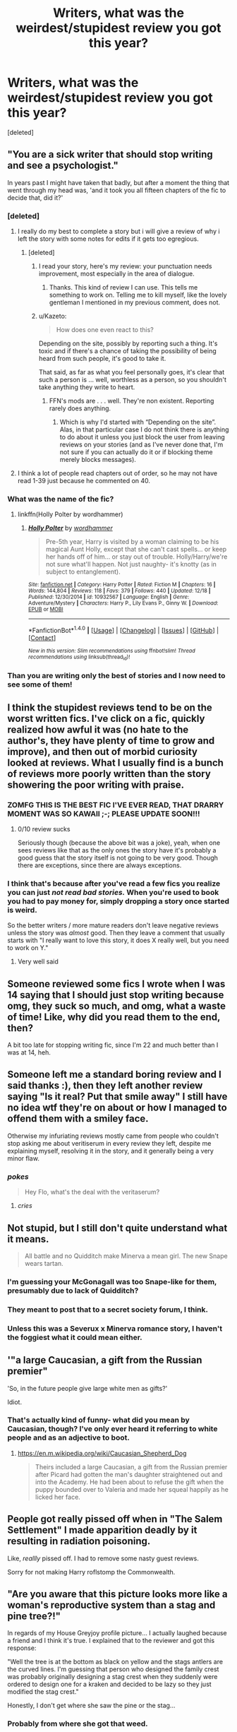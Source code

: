 #+TITLE: Writers, what was the weirdest/stupidest review you got this year?

* Writers, what was the weirdest/stupidest review you got this year?
:PROPERTIES:
:Score: 26
:DateUnix: 1483065111.0
:DateShort: 2016-Dec-30
:FlairText: Discussion
:END:
[deleted]


** "You are a sick writer that should stop writing and see a psychologist."

In years past I might have taken that badly, but after a moment the thing that went through my head was, 'and it took you all fifteen chapters of the fic to decide that, did it?'
:PROPERTIES:
:Author: wordhammer
:Score: 35
:DateUnix: 1483068178.0
:DateShort: 2016-Dec-30
:END:

*** [deleted]
:PROPERTIES:
:Score: 15
:DateUnix: 1483077107.0
:DateShort: 2016-Dec-30
:END:

**** I really do my best to complete a story but i will give a review of why i left the story with some notes for edits if it gets too egregious.
:PROPERTIES:
:Author: viol8er
:Score: 11
:DateUnix: 1483077945.0
:DateShort: 2016-Dec-30
:END:

***** [deleted]
:PROPERTIES:
:Score: 30
:DateUnix: 1483078950.0
:DateShort: 2016-Dec-30
:END:

****** I read your story, here's my review: your punctuation needs improvement, most especially in the area of dialogue.
:PROPERTIES:
:Author: lord_geryon
:Score: 3
:DateUnix: 1483142260.0
:DateShort: 2016-Dec-31
:END:

******* Thanks. This kind of review I can use. This tells me something to work on. Telling me to kill myself, like the lovely gentleman I mentioned in my previous comment, does not.
:PROPERTIES:
:Author: Conneron
:Score: 3
:DateUnix: 1483145829.0
:DateShort: 2016-Dec-31
:END:


****** u/Kazeto:
#+begin_quote
  How does one even react to this?
#+end_quote

Depending on the site, possibly by reporting such a thing. It's toxic and if there's a chance of taking the possibility of being heard from such people, it's good to take it.

That said, as far as what you feel personally goes, it's clear that such a person is ... well, worthless as a person, so you shouldn't take anything they write to heart.
:PROPERTIES:
:Author: Kazeto
:Score: 1
:DateUnix: 1483298825.0
:DateShort: 2017-Jan-01
:END:

******* FFN's mods are . . . well. They're non existent. Reporting rarely does anything.
:PROPERTIES:
:Author: Conneron
:Score: 1
:DateUnix: 1483317600.0
:DateShort: 2017-Jan-02
:END:

******** Which is why I'd started with “Depending on the site”. Alas, in that particular case I do not think there is anything to do about it unless you just block the user from leaving reviews on your stories (and as I've never done that, I'm not sure if you can actually do it or if blocking theme merely blocks messages).
:PROPERTIES:
:Author: Kazeto
:Score: 1
:DateUnix: 1483349317.0
:DateShort: 2017-Jan-02
:END:


**** I think a lot of people read chapters out of order, so he may not have read 1-39 just because he commented on 40.
:PROPERTIES:
:Author: Tlalcopan
:Score: 2
:DateUnix: 1483077635.0
:DateShort: 2016-Dec-30
:END:


*** What was the name of the fic?
:PROPERTIES:
:Author: Bombshell_Amelia
:Score: 3
:DateUnix: 1483107037.0
:DateShort: 2016-Dec-30
:END:

**** linkffn(Holly Polter by wordhammer)
:PROPERTIES:
:Author: wordhammer
:Score: 2
:DateUnix: 1483107544.0
:DateShort: 2016-Dec-30
:END:

***** [[http://www.fanfiction.net/s/10932567/1/][*/Holly Polter/*]] by [[https://www.fanfiction.net/u/1485356/wordhammer][/wordhammer/]]

#+begin_quote
  Pre-5th year, Harry is visited by a woman claiming to be his magical Aunt Holly, except that she can't cast spells... or keep her hands off of him... or stay out of trouble. Holly/Harry/we're not sure what'll happen. Not just naughty- it's knotty (as in subject to entanglement).
#+end_quote

^{/Site/: [[http://www.fanfiction.net/][fanfiction.net]] *|* /Category/: Harry Potter *|* /Rated/: Fiction M *|* /Chapters/: 16 *|* /Words/: 144,804 *|* /Reviews/: 118 *|* /Favs/: 379 *|* /Follows/: 440 *|* /Updated/: 12/18 *|* /Published/: 12/30/2014 *|* /id/: 10932567 *|* /Language/: English *|* /Genre/: Adventure/Mystery *|* /Characters/: Harry P., Lily Evans P., Ginny W. *|* /Download/: [[http://www.ff2ebook.com/old/ffn-bot/index.php?id=10932567&source=ff&filetype=epub][EPUB]] or [[http://www.ff2ebook.com/old/ffn-bot/index.php?id=10932567&source=ff&filetype=mobi][MOBI]]}

--------------

*FanfictionBot*^{1.4.0} *|* [[[https://github.com/tusing/reddit-ffn-bot/wiki/Usage][Usage]]] | [[[https://github.com/tusing/reddit-ffn-bot/wiki/Changelog][Changelog]]] | [[[https://github.com/tusing/reddit-ffn-bot/issues/][Issues]]] | [[[https://github.com/tusing/reddit-ffn-bot/][GitHub]]] | [[[https://www.reddit.com/message/compose?to=tusing][Contact]]]

^{/New in this version: Slim recommendations using/ ffnbot!slim! /Thread recommendations using/ linksub(thread_id)!}
:PROPERTIES:
:Author: FanfictionBot
:Score: 1
:DateUnix: 1483107582.0
:DateShort: 2016-Dec-30
:END:


*** Than you are writing only the best of stories and I now need to see some of them!
:PROPERTIES:
:Author: SeriouslySirius666
:Score: 2
:DateUnix: 1483075832.0
:DateShort: 2016-Dec-30
:END:


** I think the stupidest reviews tend to be on the worst written fics. I've click on a fic, quickly realized how awful it was (no hate to the author's, they have plenty of time to grow and improve), and then out of morbid curiosity looked at reviews. What I usually find is a bunch of reviews more poorly written than the story showering the poor writing with praise.
:PROPERTIES:
:Author: iamspambot
:Score: 13
:DateUnix: 1483093365.0
:DateShort: 2016-Dec-30
:END:

*** ZOMFG THIS IS THE BEST FIC I'VE EVER READ, THAT DRARRY MOMENT WAS SO KAWAII ;-; PLEASE UPDATE SOON!!!
:PROPERTIES:
:Author: Englishhedgehog13
:Score: 14
:DateUnix: 1483103590.0
:DateShort: 2016-Dec-30
:END:

**** 0/10 review sucks

Seriously though (because the above bit was a joke), yeah, when one sees reviews like that as the only ones the story have it's probably a good guess that the story itself is not going to be very good. Though there are exceptions, since there are always exceptions.
:PROPERTIES:
:Author: Kazeto
:Score: 1
:DateUnix: 1483298949.0
:DateShort: 2017-Jan-01
:END:


*** I think that's because after you've read a few fics you realize you can just /not read bad stories./ When you're used to book you had to pay money for, simply dropping a story once started is weird.

So the better writers / more mature readers don't leave negative reviews unless the story was /almost/ good. Then they leave a comment that usually starts with "I really want to love this story, it does X really well, but you need to work on Y."
:PROPERTIES:
:Author: jmartkdr
:Score: 8
:DateUnix: 1483108618.0
:DateShort: 2016-Dec-30
:END:

**** Very well said
:PROPERTIES:
:Author: ActualSquid
:Score: 1
:DateUnix: 1483121549.0
:DateShort: 2016-Dec-30
:END:


** Someone reviewed some fics I wrote when I was 14 saying that I should just stop writing because omg, they suck so much, and omg, what a waste of time! Like, why did you read them to the end, then?

A bit too late for stopping writing fic, since I'm 22 and much better than I was at 14, heh.
:PROPERTIES:
:Score: 12
:DateUnix: 1483090657.0
:DateShort: 2016-Dec-30
:END:


** Someone left me a standard boring review and I said thanks :), then they left another review saying "Is it real? Put that smile away" I still have no idea wtf they're on about or how I managed to offend them with a smiley face.

Otherwise my infuriating reviews mostly came from people who couldn't stop asking me about veritiserum in every review they left, despite me explaining myself, resolving it in the story, and it generally being a very minor flaw.
:PROPERTIES:
:Author: FloreatCastellum
:Score: 10
:DateUnix: 1483098358.0
:DateShort: 2016-Dec-30
:END:

*** /pokes/

#+begin_quote
  Hey Flo, what's the deal with the veritaserum?
#+end_quote
:PROPERTIES:
:Author: Conneron
:Score: 6
:DateUnix: 1483101645.0
:DateShort: 2016-Dec-30
:END:

**** /cries/
:PROPERTIES:
:Author: FloreatCastellum
:Score: 4
:DateUnix: 1483102057.0
:DateShort: 2016-Dec-30
:END:


** Not stupid, but I still don't quite understand what it means.

#+begin_quote
  All battle and no Quidditch make Minerva a mean girl. The new Snape wears tartan.
#+end_quote
:PROPERTIES:
:Author: KwanLi
:Score: 11
:DateUnix: 1483107298.0
:DateShort: 2016-Dec-30
:END:

*** I'm guessing your McGonagall was too Snape-like for them, presumably due to lack of Quidditch?
:PROPERTIES:
:Author: cavelioness
:Score: 11
:DateUnix: 1483123930.0
:DateShort: 2016-Dec-30
:END:


*** They meant to post that to a secret society forum, I think.
:PROPERTIES:
:Author: jmartkdr
:Score: 3
:DateUnix: 1483108713.0
:DateShort: 2016-Dec-30
:END:


*** Unless this was a Severux x Minerva romance story, I haven't the foggiest what it could mean either.
:PROPERTIES:
:Author: Kazeto
:Score: 1
:DateUnix: 1483299032.0
:DateShort: 2017-Jan-01
:END:


** '"a large Caucasian, a gift from the Russian premier"

'So, in the future people give large white men as gifts?'

Idiot.
:PROPERTIES:
:Author: viol8er
:Score: 12
:DateUnix: 1483071754.0
:DateShort: 2016-Dec-30
:END:

*** That's actually kind of funny- what did you mean by Caucasian, though? I've only ever heard it referring to white people and as an adjective to boot.
:PROPERTIES:
:Score: 5
:DateUnix: 1483116254.0
:DateShort: 2016-Dec-30
:END:

**** [[https://en.m.wikipedia.org/wiki/Caucasian_Shepherd_Dog]]

#+begin_quote

  #+begin_quote
    Theirs included a large Caucasian, a gift from the Russian premier after Picard had gotten the man's daughter straightened out and into the Academy. He had been about to refuse the gift when the puppy bounded over to Valeria and made her squeal happily as he licked her face.
  #+end_quote
#+end_quote
:PROPERTIES:
:Author: viol8er
:Score: 3
:DateUnix: 1483116428.0
:DateShort: 2016-Dec-30
:END:


** People got really pissed off when in "The Salem Settlement" I made apparition deadly by it resulting in radiation poisoning.

Like, /reallly/ pissed off. I had to remove some nasty guest reviews.

Sorry for not making Harry roflstomp the Commonwealth.
:PROPERTIES:
:Author: UndeadBBQ
:Score: 11
:DateUnix: 1483086507.0
:DateShort: 2016-Dec-30
:END:


** "Are you aware that this picture looks more like a woman's reproductive system than a stag and pine tree?!"

In regards of my House Greyjoy profile picture... I actually laughed because a friend and I think it's true. I explained that to the reviewer and got this response:

"Well the tree is at the bottom as black on yellow and the stags antlers are the curved lines. I'm guessing that person who designed the family crest was probably originally designing a stag crest when they suddenly were ordered to design one for a kraken and decided to be lazy so they just modified the stag crest."

Honestly, I don't get where she saw the pine or the stag...
:PROPERTIES:
:Author: PhantomEmx
:Score: 8
:DateUnix: 1483101096.0
:DateShort: 2016-Dec-30
:END:

*** Probably from where she got that weed.
:PROPERTIES:
:Author: Conneron
:Score: 3
:DateUnix: 1483101730.0
:DateShort: 2016-Dec-30
:END:


** The person who posts the same exact review on every chapter they read. Like thanks for the review bruh, but it'd be cool if you had some originality.
:PROPERTIES:
:Author: Cnr456
:Score: 4
:DateUnix: 1483083411.0
:DateShort: 2016-Dec-30
:END:


** "Homophobic and bottom-shaming... guess you're a Trump supporter? "

Got this gem 2 or 3 months ago (and no I'm not).
:PROPERTIES:
:Author: Lord_Anarchy
:Score: 3
:DateUnix: 1483124726.0
:DateShort: 2016-Dec-30
:END:


** In my story where I bash Hermione pretty hard:

"How dare you bash Hermione you sick bastard! She is the only character in the entire book who is completly flawless and Emma Watson is so good!"

I'm still not sure if it was a troll or not :/
:PROPERTIES:
:Author: Quoba
:Score: 4
:DateUnix: 1483133053.0
:DateShort: 2016-Dec-31
:END:

*** Well, I think it was a troll on your side (no idea why you'd bash a character otherwise), but they unfortunately were serious.
:PROPERTIES:
:Author: Kazeto
:Score: 2
:DateUnix: 1483299124.0
:DateShort: 2017-Jan-01
:END:


** It's a toss up between the following

"Tom please fuck off and kill yourself." On my fic "The Chosen One" linkffn(12277337)

"I just wish there was more sex involved in this one, shame really" on "Waiting for a Bus" linkffn(12199716)

"Why don't you fuck off and do something useful like take an overdose? No one is interested in you or your shit stories. You're an attention seeking fucktard gay boy" on Lions in Love linkffn(12170007)
:PROPERTIES:
:Author: GryffindorTom
:Score: 2
:DateUnix: 1483088258.0
:DateShort: 2016-Dec-30
:END:
